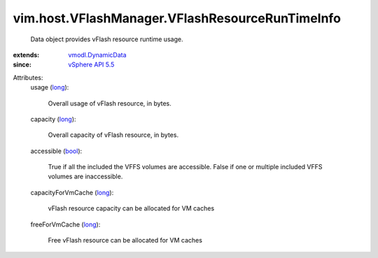 .. _bool: https://docs.python.org/2/library/stdtypes.html

.. _long: https://docs.python.org/2/library/stdtypes.html

.. _vSphere API 5.5: ../../../vim/version.rst#vimversionversion9

.. _vmodl.DynamicData: ../../../vmodl/DynamicData.rst


vim.host.VFlashManager.VFlashResourceRunTimeInfo
================================================
  Data object provides vFlash resource runtime usage.
:extends: vmodl.DynamicData_
:since: `vSphere API 5.5`_

Attributes:
    usage (`long`_):

       Overall usage of vFlash resource, in bytes.
    capacity (`long`_):

       Overall capacity of vFlash resource, in bytes.
    accessible (`bool`_):

       True if all the included the VFFS volumes are accessible. False if one or multiple included VFFS volumes are inaccessible.
    capacityForVmCache (`long`_):

       vFlash resource capacity can be allocated for VM caches
    freeForVmCache (`long`_):

       Free vFlash resource can be allocated for VM caches
